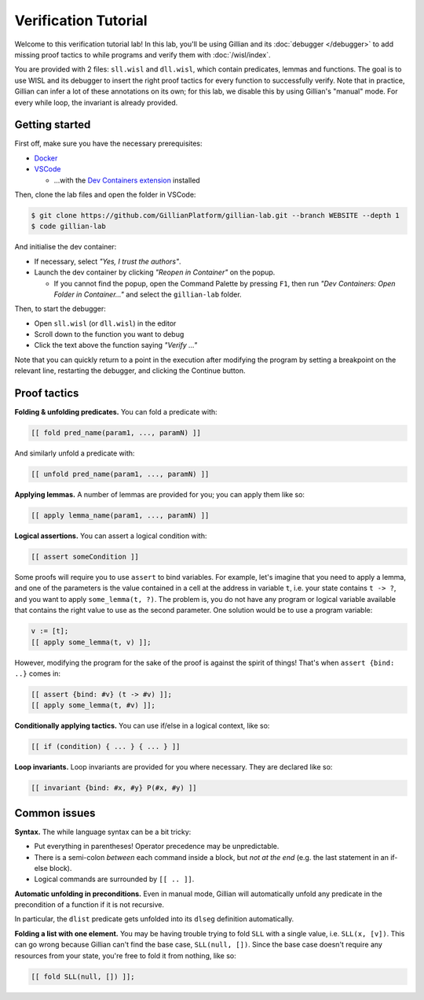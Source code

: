 Verification Tutorial
=====================

Welcome to this verification tutorial lab! In this lab, you'll be using Gillian and its :doc:`debugger </debugger>` to add missing proof tactics to while programs and verify them with :doc:`/wisl/index`.

You are provided with 2 files: ``sll.wisl`` and ``dll.wisl``, which contain predicates, lemmas and functions. The goal is to use WISL and its debugger to insert the right proof tactics for every function to successfully verify.
Note that in practice, Gillian can infer a lot of these annotations on its own; for this lab, we disable this by using Gillian's "manual" mode.
For every while loop, the invariant is already provided.

Getting started
---------------

First off, make sure you have the necessary prerequisites:

* `Docker <https://www.docker.com/>`_

* `VSCode <https://code.visualstudio.com/>`_

  * ...with the `Dev Containers extension <https://marketplace.visualstudio.com/items?itemName=ms-vscode-remote.remote-containers>`_ installed

Then, clone the lab files and open the folder in VSCode:

.. code-block:: text

  $ git clone https://github.com/GillianPlatform/gillian-lab.git --branch WEBSITE --depth 1
  $ code gillian-lab

And initialise the dev container:

* If necessary, select *"Yes, I trust the authors"*.

* Launch the dev container by clicking *"Reopen in Container"* on the popup.

  * If you cannot find the popup, open the Command Palette by pressing ``F1``, then run *"Dev Containers: Open Folder in Container..."* and select the ``gillian-lab`` folder.

Then, to start the debugger:

* Open ``sll.wisl`` (or ``dll.wisl``) in the editor

* Scroll down to the function you want to debug

* Click the text above the function saying *"Verify ..."*

Note that you can quickly return to a point in the execution after modifying the program by setting a breakpoint on the relevant line, restarting the debugger, and clicking the Continue button.

Proof tactics
-------------

**Folding & unfolding predicates.**
You can fold a predicate with:

.. code-block:: text

   [[ fold pred_name(param1, ..., paramN) ]]

And similarly unfold a predicate with:

.. code-block:: text

   [[ unfold pred_name(param1, ..., paramN) ]]

**Applying lemmas.**
A number of lemmas are provided for you; you can apply them like so:

.. code-block:: text

   [[ apply lemma_name(param1, ..., paramN) ]]

**Logical assertions.**
You can assert a logical condition with:

.. code-block:: text

   [[ assert someCondition ]]

Some proofs will require you to use ``assert`` to bind variables. For example, let's imagine that you need to apply a lemma, and one of the parameters is the value contained in a cell at the address in variable ``t``, i.e. your state contains ``t -> ?``, and you want to apply ``some_lemma(t, ?)``. The problem is, you do not have any program or logical variable available that contains the right value to use as the second parameter. One solution would be to use a program variable:

.. code-block:: text

   v := [t];
   [[ apply some_lemma(t, v) ]];

However, modifying the program for the sake of the proof is against the spirit of things! That's when ``assert {bind: ..}`` comes in:

.. code-block:: text

   [[ assert {bind: #v} (t -> #v) ]];
   [[ apply some_lemma(t, #v) ]];

**Conditionally applying tactics.**
You can use if/else in a logical context, like so:

.. code-block:: text

   [[ if (condition) { ... } { ... } ]]

**Loop invariants.**
Loop invariants are provided for you where necessary. They are declared like so:

.. code-block:: text

   [[ invariant {bind: #x, #y} P(#x, #y) ]]

Common issues
-------------

**Syntax.**
The while language syntax can be a bit tricky:

* Put everything in parentheses! Operator precedence may be unpredictable.
* There is a semi-colon *between* each command inside a block, but *not at the end* (e.g. the last statement in an if-else block).
* Logical commands are surrounded by ``[[ .. ]]``.

**Automatic unfolding in preconditions.**
Even in manual mode, Gillian will automatically unfold any predicate in the precondition of a function if it is not recursive.

In particular, the ``dlist`` predicate gets unfolded into its ``dlseg`` definition automatically.

**Folding a list with one element.**
You may be having trouble trying to fold ``SLL`` with a single value, i.e. ``SLL(x, [v])``. This can go wrong because Gillian can't find the base case, ``SLL(null, [])``. Since the base case doesn't require any resources from your state, you're free to fold it from nothing, like so:

.. code-block:: text

   [[ fold SLL(null, []) ]];
